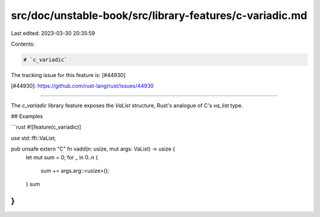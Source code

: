 src/doc/unstable-book/src/library-features/c-variadic.md
========================================================

Last edited: 2023-03-30 20:35:59

Contents:

.. code-block:: md

    # `c_variadic`

The tracking issue for this feature is: [#44930]

[#44930]: https://github.com/rust-lang/rust/issues/44930

------------------------

The `c_variadic` library feature exposes the `VaList` structure,
Rust's analogue of C's `va_list` type.

## Examples

```rust
#![feature(c_variadic)]

use std::ffi::VaList;

pub unsafe extern "C" fn vadd(n: usize, mut args: VaList) -> usize {
    let mut sum = 0;
    for _ in 0..n {
        sum += args.arg::<usize>();
    }
    sum
}
```


